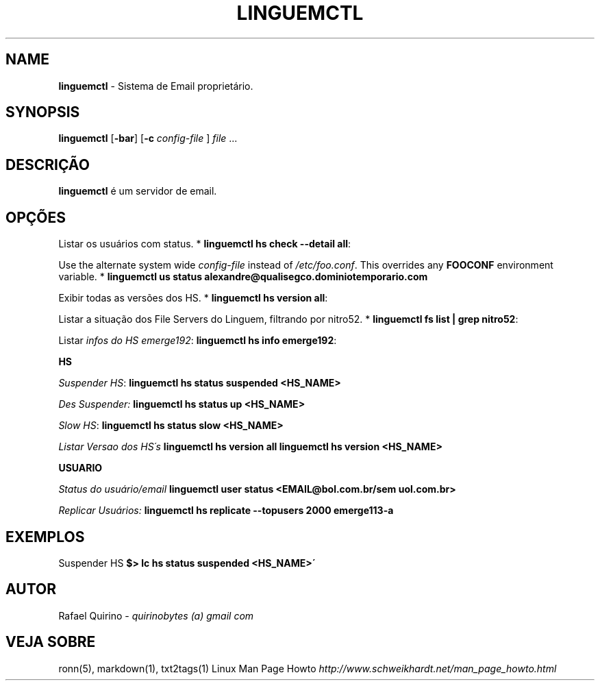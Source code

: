 .\" generated with Ronn/v0.7.3
.\" http://github.com/rtomayko/ronn/tree/0.7.3
.
.TH "LINGUEMCTL" "1" "September 2017" "" ""
.
.SH "NAME"
\fBlinguemctl\fR \- Sistema de Email proprietário\.
.
.SH "SYNOPSIS"
\fBlinguemctl\fR [\fB\-bar\fR] [\fB\-c\fR \fIconfig\-file\fR ] \fIfile\fR \.\.\.
.
.SH "DESCRIÇÃO"
\fBlinguemctl\fR é um servidor de email\.
.
.SH "OPÇÕES"
Listar os usuários com status\. * \fBlinguemctl hs check \-\-detail all\fR:
.
.P
Use the alternate system wide \fIconfig\-file\fR instead of \fI/etc/foo\.conf\fR\. This overrides any \fBFOOCONF\fR environment variable\. * \fBlinguemctl us status alexandre@qualisegco\.dominiotemporario\.com\fR
.
.P
Exibir todas as versões dos HS\. * \fBlinguemctl hs version all\fR:
.
.P
Listar a situação dos File Servers do Linguem, filtrando por nitro52\. * \fBlinguemctl fs list | grep nitro52\fR:
.
.P
Listar \fIinfos do HS emerge192\fR: \fBlinguemctl hs info emerge192\fR:
.
.P
\fBHS\fR
.
.P
\fISuspender HS\fR: \fBlinguemctl hs status suspended <HS_NAME>\fR
.
.P
\fIDes Suspender:\fR \fBlinguemctl hs status up <HS_NAME>\fR
.
.P
\fISlow HS\fR: \fBlinguemctl hs status slow <HS_NAME>\fR
.
.P
\fIListar Versao dos HS´s\fR \fBlinguemctl hs version all\fR \fBlinguemctl hs version <HS_NAME>\fR
.
.P
\fBUSUARIO\fR
.
.P
\fIStatus do usuário/email\fR \fBlinguemctl user status <EMAIL@bol\.com\.br/sem uol\.com\.br>\fR
.
.P
\fIReplicar Usuários:\fR \fBlinguemctl hs replicate \-\-topusers 2000 emerge113\-a\fR
.
.SH "EXEMPLOS"
Suspender HS \fB$> lc hs status suspended <HS_NAME>\'\fR
.
.SH "AUTOR"
Rafael Quirino \- \fIquirinobytes (a) gmail com\fR
.
.SH "VEJA SOBRE"
ronn(5), markdown(1), txt2tags(1) Linux Man Page Howto \fIhttp://www\.schweikhardt\.net/man_page_howto\.html\fR
